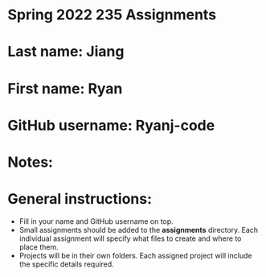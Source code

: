 * Spring 2022 235 Assignments

* Last name: Jiang

* First name: Ryan

* GitHub username: Ryanj-code

* Notes:



* General instructions:
- Fill in your name and GitHub username on top.
- Small assignments should be added to the *assignments*
  directory. Each individual assignment will specify what files to
  create and where to place them.
- Projects will be in their own folders. Each assigned project will
  include the specific details required.

  


